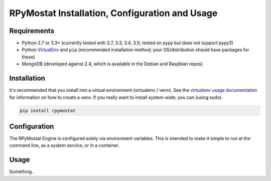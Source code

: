 RPyMostat Installation, Configuration and Usage
===============================================

Requirements
------------

* Python 2.7 or 3.3+ (currently tested with 2.7, 3.3, 3.4, 3.5; tested on pypy but does not support pypy3)
* Python `VirtualEnv <http://www.virtualenv.org/>`_ and ``pip`` (recommended installation method; your OS/distribution should have packages for these)
* MongoDB (developed against 2.4, which is available in the Debian and Raspbian repos)

Installation
------------

It's recommended that you install into a virtual environment (virtualenv /
venv). See the `virtualenv usage documentation <http://www.virtualenv.org/en/latest/>`_
for information on how to create a venv. If you really want to install
system-wide, you can (using sudo).

.. code-block:: bash

    pip install rpymostat

Configuration
-------------

The RPyMostat Engine is configured solely via environment variables. This is intended
to make it simple to run at the command line, as a system service, or in a container.

Usage
-----

Something.

